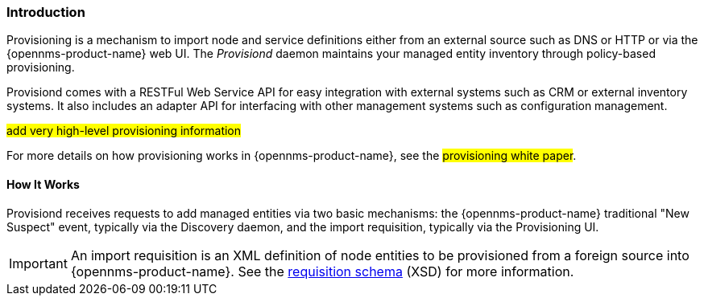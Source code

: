 
// Allow GitHub image rendering
:imagesdir: ../../images

[[ga-provisioning-introduction]]
=== Introduction

Provisioning is a mechanism to import node and service definitions either from an external source such as DNS or HTTP or via the {opennms-product-name} web UI.
The _Provisiond_ daemon maintains your managed entity inventory through policy-based provisioning. 

Provisiond comes with a RESTFul Web Service API for easy integration with external systems such as CRM or external inventory systems.
It also includes an adapter API for interfacing with other management systems such as configuration management.

#add very high-level provisioning information#

For more details on how provisioning works in {opennms-product-name}, see the #provisioning white paper#.

==== How It Works

Provisiond receives requests to add managed entities via two basic mechanisms: the {opennms-product-name} traditional "New Suspect" event, typically via the Discovery daemon, and the import requisition, typically via the Provisioning UI.

IMPORTANT: An import requisition is an XML definition of node entities to be provisioned from a foreign source into {opennms-product-name}.
See the http://xmlns.opennms.org/xsd/config/model-import[requisition schema] (XSD) for more information. 


